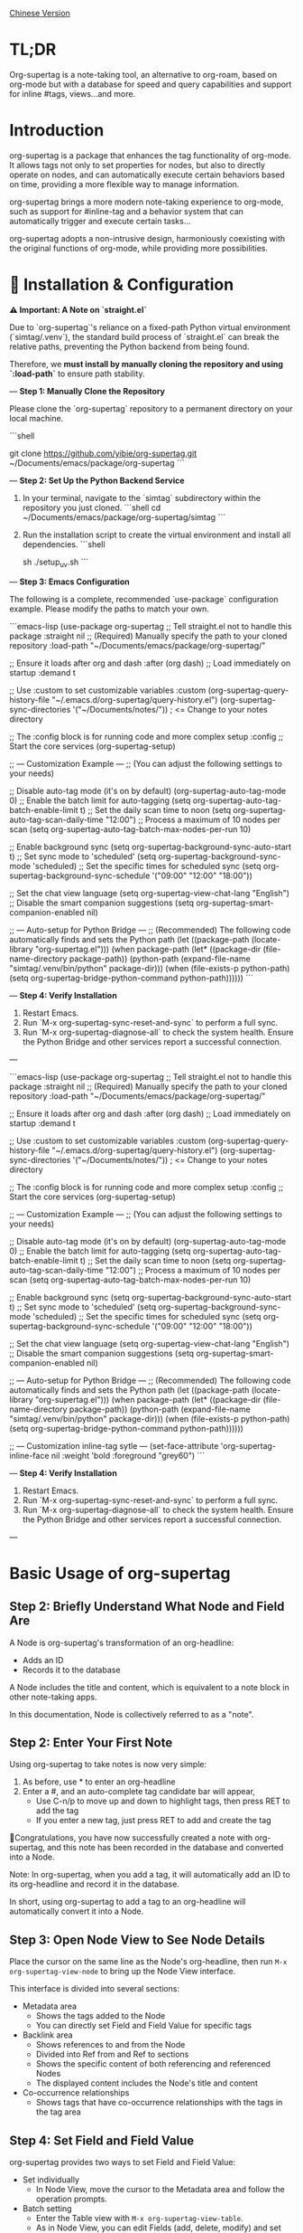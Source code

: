 [[./README_CN.org][Chinese Version]]

* TL;DR
Org-supertag is a note-taking tool, an alternative to org-roam, based on org-mode but with a database for speed and query capabilities and support for inline #tags, views...and more.

* Introduction

org-supertag is a package that enhances the tag functionality of org-mode. It allows tags not only to set properties for nodes, but also to directly operate on nodes, and can automatically execute certain behaviors based on time, providing a more flexible way to manage information.

org-supertag brings a more modern note-taking experience to org-mode, such as support for #inline-tag and a behavior system that can automatically trigger and execute certain tasks...

org-supertag adopts a non-intrusive design, harmoniously coexisting with the original functions of org-mode, while providing more possibilities.

* 🚀 Installation & Configuration

**⚠️ Important: A Note on `straight.el`**

Due to `org-supertag`'s reliance on a fixed-path Python virtual environment (`simtag/.venv`), the standard build process of `straight.el` can break the relative paths, preventing the Python backend from being found.

Therefore, we **must install by manually cloning the repository and using `:load-path`** to ensure path stability.

---
**Step 1: Manually Clone the Repository**

Please clone the `org-supertag` repository to a permanent directory on your local machine.

```shell
# You can choose any path you like, e.g., ~/Documents/emacs/packages/
git clone https://github.com/yibie/org-supertag.git ~/Documents/emacs/package/org-supertag
```

---
**Step 2: Set Up the Python Backend Service**

1.  In your terminal, navigate to the `simtag` subdirectory within the repository you just cloned.
    ```shell
    cd ~/Documents/emacs/package/org-supertag/simtag
    ```

2.  Run the installation script to create the virtual environment and install all dependencies.
    ```shell
    # Recommended method using uv (faster)
    sh ./setup_uv.sh
    ```

---
**Step 3: Emacs Configuration**

The following is a complete, recommended `use-package` configuration example. Please modify the paths to match your own.

```emacs-lisp
(use-package org-supertag
  ;; Tell straight.el not to handle this package
  :straight nil
  ;; (Required) Manually specify the path to your cloned repository
  :load-path "~/Documents/emacs/package/org-supertag/"

  ;; Ensure it loads after org and dash
  :after (org dash)
  ;; Load immediately on startup
  :demand t

  ;; Use :custom to set customizable variables
  :custom
  (org-supertag-query-history-file "~/.emacs.d/org-supertag/query-history.el")
  (org-supertag-sync-directories '("~/Documents/notes/")) ; <= Change to your notes directory

  ;; The :config block is for running code and more complex setup
  :config
  ;; Start the core services
  (org-supertag-setup)

  ;; --- Customization Example ---
  ;; (You can adjust the following settings to your needs)

  ;; Disable auto-tag mode (it's on by default)
  (org-supertag-auto-tag-mode 0)
  ;; Enable the batch limit for auto-tagging
  (setq org-supertag-auto-tag-batch-enable-limit t)
  ;; Set the daily scan time to noon
  (setq org-supertag-auto-tag-scan-daily-time "12:00")
  ;; Process a maximum of 10 nodes per scan
  (setq org-supertag-auto-tag-batch-max-nodes-per-run 10)

  ;; Enable background sync
  (setq org-supertag-background-sync-auto-start t)
  ;; Set sync mode to 'scheduled'
  (setq org-supertag-background-sync-mode 'scheduled)
  ;; Set the specific times for scheduled sync
  (setq org-supertag-background-sync-schedule '("09:00" "12:00" "18:00"))

  ;; Set the chat view language
  (setq org-supertag-view-chat-lang "English")
  ;; Disable the smart companion suggestions
  (setq org-supertag-smart-companion-enabled nil)

  ;; --- Auto-setup for Python Bridge ---
  ;; (Recommended) The following code automatically finds and sets the Python path
  (let ((package-path (locate-library "org-supertag.el")))
    (when package-path
      (let* ((package-dir (file-name-directory package-path))
             (python-path (expand-file-name "simtag/.venv/bin/python" package-dir)))
        (when (file-exists-p python-path)
          (setq org-supertag-bridge-python-command python-path))))))
```

---
**Step 4: Verify Installation**

1.  Restart Emacs.
2.  Run `M-x org-supertag-sync-reset-and-sync` to perform a full sync.
3.  Run `M-x org-supertag-diagnose-all` to check the system health. Ensure the Python Bridge and other services report a successful connection.

---

```emacs-lisp
(use-package org-supertag
  ;; Tell straight.el not to handle this package
  :straight nil
  ;; (Required) Manually specify the path to your cloned repository
  :load-path "~/Documents/emacs/package/org-supertag/"

  ;; Ensure it loads after org and dash
  :after (org dash)
  ;; Load immediately on startup
  :demand t

  ;; Use :custom to set customizable variables
  :custom
  (org-supertag-query-history-file "~/.emacs.d/org-supertag/query-history.el")
  (org-supertag-sync-directories '("~/Documents/notes/")) ; <= Change to your notes directory

  ;; The :config block is for running code and more complex setup
  :config
  ;; Start the core services
  (org-supertag-setup)

  ;; --- Customization Example ---
  ;; (You can adjust the following settings to your needs)

  ;; Disable auto-tag mode (it's on by default)
  (org-supertag-auto-tag-mode 0)
  ;; Enable the batch limit for auto-tagging
  (setq org-supertag-auto-tag-batch-enable-limit t)
  ;; Set the daily scan time to noon
  (setq org-supertag-auto-tag-scan-daily-time "12:00")
  ;; Process a maximum of 10 nodes per scan
  (setq org-supertag-auto-tag-batch-max-nodes-per-run 10)

  ;; Enable background sync
  (setq org-supertag-background-sync-auto-start t)
  ;; Set sync mode to 'scheduled'
  (setq org-supertag-background-sync-mode 'scheduled)
  ;; Set the specific times for scheduled sync
  (setq org-supertag-background-sync-schedule '("09:00" "12:00" "18:00"))

  ;; Set the chat view language
  (setq org-supertag-view-chat-lang "English")
  ;; Disable the smart companion suggestions
  (setq org-supertag-smart-companion-enabled nil)

  ;; --- Auto-setup for Python Bridge ---
  ;; (Recommended) The following code automatically finds and sets the Python path
  (let ((package-path (locate-library "org-supertag.el")))
    (when package-path
      (let* ((package-dir (file-name-directory package-path))
             (python-path (expand-file-name "simtag/.venv/bin/python" package-dir)))
        (when (file-exists-p python-path)
          (setq org-supertag-bridge-python-command python-path))))))

  ;; --- Customization inline-tag sytle ---
  (set-face-attribute 'org-supertag-inline-face nil :weight 'bold :foreground "grey60")
```

---
**Step 4: Verify Installation**

1.  Restart Emacs.
2.  Run `M-x org-supertag-sync-reset-and-sync` to perform a full sync.
3.  Run `M-x org-supertag-diagnose-all` to check the system health. Ensure the Python Bridge and other services report a successful connection.

---
* Basic Usage of org-supertag
** Step 2: Briefly Understand What Node and Field Are
A Node is org-supertag's transformation of an org-headline:
- Adds an ID
- Records it to the database

A Node includes the title and content, which is equivalent to a note block in other note-taking apps.

In this documentation, Node is collectively referred to as a "note".
** Step 2: Enter Your First Note

Using org-supertag to take notes is now very simple:

1. As before, use * to enter an org-headline
2. Enter a #, and an auto-complete tag candidate bar will appear,
   - Use C-n/p to move up and down to highlight tags, then press RET to add the tag
   - If you enter a new tag, just press RET to add and create the tag

🎉Congratulations, you have now successfully created a note with org-supertag, and this note has been recorded in the database and converted into a Node.

Note: In org-supertag, when you add a tag, it will automatically add an ID to its org-headline and record it in the database.

In short, using org-supertag to add a tag to an org-headline will automatically convert it into a Node.

** Step 3: Open Node View to See Node Details

Place the cursor on the same line as the Node's org-headline, then run ~M-x org-supertag-view-node~ to bring up the Node View interface.

This interface is divided into several sections:
- Metadata area
  - Shows the tags added to the Node
  - You can directly set Field and Field Value for specific tags
- Backlink area
  - Shows references to and from the Node
  - Divided into Ref from and Ref to sections
  - Shows the specific content of both referencing and referenced Nodes
  - The displayed content includes the Node's title and content
- Co-occurrence relationships
  - Shows tags that have co-occurrence relationships with the tags in the tag area
    
** Step 4: Set Field and Field Value

org-supertag provides two ways to set Field and Field Value:

- Set individually
  - In Node View, move the cursor to the Metadata area and follow the operation prompts.

- Batch setting
  - Enter the Table view with ~M-x org-supertag-view-table~.
  - As in Node View, you can edit Fields (add, delete, modify) and set Field Values.
  - Cell navigation is the same as org-table.

** Step 5: Find Your Notes

org-supertag provides two ways to find notes: 

~M-x org-supertag-node-find~
- Directly displays a candidate bar in the minibuffer
- Press RET on the selected note to jump directly to its specific location

~M-x org-supertag-query~
- Enter the keywords you want to search for in the minibuffer
  - org-supertag will record the keywords you have used for easy reuse
  - Supports searching with multiple keywords, separated by spaces
- The search scope of ~org-supertag-query~:
  - org-headlines, tags, and field values

*** S-expression Query Engine
org-supertag now supports powerful S-expression queries through Org Babel blocks, providing advanced filtering and dynamic table output.

**** Basic Usage
Create a source block with the language `org-supertag-query`:

#+begin_src org-supertag-query :results raw
(tag "project")
#+end_src

**** Query Operators
- **Tag queries**: `(tag "TAG_NAME")` - Find nodes with specific tags
- **Field queries**: `(field "FIELD_NAME" "VALUE")` - Find nodes with specific field values
- **Logical operators**: 
  - `(and QUERY1 QUERY2)` - Both conditions must be true
  - `(or QUERY1 QUERY2)` - Either condition can be true  
  - `(not QUERY)` - Exclude nodes matching the query
- **Time-based queries**:
  - `(after "DATE")` - Nodes created after the specified date
  - `(before "DATE")` - Nodes created before the specified date
  - `(between "START_DATE" "END_DATE")` - Nodes created between two dates
  - Date formats support absolute dates ("2024-01-01") and relative dates ("-7d", "+1m", "now")

**** Dynamic Table Output
Query results are displayed as dynamic Org tables:
- First column: Clickable node links (Node Title)
- Second column: Associated tags
- Additional columns: Dynamically added for fields specified in the query

**** Interactive Query Block Insertion
Use `M-x org-supertag-insert-query-block` to quickly insert a pre-formatted query block at point.

**** Example Queries
#+begin_src org-supertag-query :results raw
;; Find all project nodes with "On-going" status
(and (tag "project") (field "Status" "On-going"))

;; Find nodes created in the last 7 days
(after "-7d")

;; Find nodes with "project" tag but not "Canceled" status
(and (tag "project") (not (field "Status" "Canceled")))
#+end_src

** Step 6: Move Your Notes
~M-x org-supertag-node-move~
- First, select the target file in the minibuffer
- Then select the position to move the note to
- Press RET to confirm

~org-supertag-node-move~ can move multiple notes in batch; just highlight multiple notes and execute the command.

** Step 7: Chat with Your Knowledge Base
~M-x org-supertag-view-chat-open~

- After launching the chat interface, directly enter keywords, and the LLM will reply based on the information returned by RAG
- The default conversation is equivalent to a RAG retrieval result
  - Expanding Context shows the results returned by RAG
- **Enhanced Command System**: Multiple ways to use commands:
  - **Direct Command Selection**: `C-c /` to show command menu and select
  - **Smart Slash**: `/` to insert slash and optionally show command menu
  - **Command Help**: `C-c C-h` to see all available commands
- **Intelligent Command Mode**: Commands can be executed immediately with parameters
  - `/bs 微软` → switches to bs mode and immediately executes with "微软" as input
  - Subsequent conversations remain in the selected mode until `/default`
- Enter /commands to see what commands are available
  - Enter a command directly to enter the corresponding chat mode
- Enter /define to customize chat modes
  - **Multiple Formats Supported**: 
    - `/define name "prompt content"`
    - `/define name` (empty prompt)
    - `/define "name" "prompt"` (both quoted)
  - Syntax validation with helpful error messages

* Advanced Usage of org-supertag
** Multiple Views, Multiple Usages
*** Discovery View
~M-x org-supertag-view-discover~

- Provides a tag-based discovery mechanism, giving a sense of exploration when browsing the knowledge base
- Multiple tags can be added as filter conditions
- Filter conditions can be dynamically added or removed

[[./picture/figure13.gif]]

*** Kanban View
~M-x org-supertag-view-kanban~

- Automatically generates a multi-column view based on a tag's Field and Field Value, similar to Trello
- Notes are presented as cards
- Move cards: you can press h/l on the card to move it left/right, or RET to modify the corresponding Field Value

⚠️ Currently, only one Field in a tag can be used to generate columns
⚠️ Since the borders are generated by characters, if there are too many columns and they exceed the width of the current Emacs window, the style will be broken. I don't know how to solve this problem yet. If anyone has experience, please teach me, thank you 🙏.

*** Table View
As mentioned above, not repeated here.
*** Column View
~M-x org-supertag-view-column~

- Compare nodes under different tag combinations at the same time, intuitively analyze differences
- Dynamically add or remove comparison columns to meet diverse needs
- Support adding additional tags to columns to deepen the comparison dimension
- Full keyboard support

[[./picture/figure15.gif]]

** Advanced Query Capabilities

org-supertag provides powerful query capabilities that go beyond simple keyword search, enabling complex data filtering and analysis.

*** S-expression Query Engine
The S-expression query engine allows you to create complex queries using a Lisp-like syntax:

**** Complex Query Examples
#+begin_src org-supertag-query :results raw
;; Find all urgent projects that are not completed
(and (tag "project") 
     (field "Priority" "High") 
     (not (field "Status" "Completed")))

;; Find nodes created in the last month with specific tags
(and (after "-1m") 
     (or (tag "research") (tag "development")))

;; Find nodes with multiple field conditions
(and (field "Department" "Engineering")
     (field "Status" "Active")
     (before "2024-12-31"))
#+end_src

**** Enhanced Interactive Query Context
The interactive query interface now provides more intelligent context snippets:
- When keywords match field names or values, the context displays `Field [FIELD_NAME]: FIELD_VALUE`
- This prioritizes relevant field information over general content snippets
- Makes it easier to understand why a node matched your search criteria

*** Query History and Reusability
- Query history is automatically saved and can be reused
- Frequently used queries are prioritized in the history
- Supports both keyword-based and S-expression queries in the same interface

** Embed Blocks

Org SuperTag now supports embed blocks, allowing you to include content from other nodes or query results directly within your Org files. This feature provides automatic refresh capabilities and bidirectional synchronization.

*** Basic Usage

Embed blocks use the following syntax:

#+begin_embed_node: source_id embed_id
Content will be automatically generated here...
#+end_embed_node

*** Interactive Commands

When org-supertag-embed-mode is active, you can use:

- =C-c C-e n= :: Embed a node (shows node selection list)
- =C-c C-e s= :: Sync changes from embed block back to source
- =C-c C-e r= :: Refresh all embed blocks in current buffer
- =C-c C-e c= :: Check for source changes and refresh embed blocks
- =C-c C-e l= :: Clean up orphaned embed entries

*** Automatic Synchronization

Embed blocks now support automatic bidirectional synchronization:

- **Embed to Source**: Changes in embed blocks automatically sync back to source nodes when you save the file
- **Source to Embed**: Changes in source nodes automatically refresh embed blocks when you save the source file
- **Smart Content Merging**: Preserves source node structure (PROPERTIES, ID) while updating content
- **Conflict Prevention**: Temporarily disables auto-sync during embed operations to prevent ID conflicts

*** Advanced Features

- **Content Boundary Management**: Ensures embed blocks have consistent content boundaries and prevents next heading from being included
- **ID Conflict Prevention**: Comprehensive filtering system to prevent ID conflicts and metadata pollution
- **Debug and Recovery Tools**: Built-in debugging functions to diagnose and fix embed block issues
- **Database Management**: Automatic cleanup of orphaned entries and robust error handling

For detailed examples and configuration, see [[./DEMO_EMBED.org][Embed Blocks Demo]].

** Use the Behavior System to Form Automated Workflows

By integrating multiple operations into one tag, *achieve one-click completion of complex operations* and improve work efficiency.

[[./picture/figure6.gif]]

~M-x org-supertag-behavior-attach~ Add behavior to the current tag

~M-x org-supertag-behavior-detach~ Detach behavior from the current tag

- Tag triggers preset actions, achieving automation
The behavior system makes tags "smart", *automatically triggering preset actions when adding/removing tags* (such as changing styles, setting status, etc.).

- Behaviors can be scheduled, combined, and parameterized
Behaviors can be scheduled, used in combination, and with parameters, *making Org-mode workflows more automated and efficient*.

- Built-in behavior library and custom support
Built-in behavior library allows users to use predefined common behaviors, and also create custom behaviors. *The modular design makes it easy to share, reuse, and extend behaviors between different Org files or users*.

*** Advanced Usage of the Behavior System

Create custom behaviors by editing the ~/.emacs.d/org-supertag/org-supertag-custom-behavior.el file:

Here is an example

#+begin_src emacs-lisp
;; Register a behavior named "@urgent"
;; Parameter description:
;;   - @urgent: The name of the behavior, used to identify and reference this behavior
;;   - :trigger: Trigger condition, :on-add means trigger when adding a tag
;;   - :list: List of actions to be executed, each action is a command string
;;   - :style: Tag display style, including font and prefix icon settings
(org-supertag-behavior-register "@urgent"                 ;; Register a behavior named "@urgent"
  :trigger :on-add                                        ;; Trigger when adding a tag
  :list '("@todo=TODO"                                    ;; Set the TODO status
         "@priority=A"                                    ;; Set the priority to A
         "@deadline=today")                               ;; Set the deadline to today
  :style '(:face (:foreground "red" :weight bold)         ;; Set the tag to display in red and bold
          :prefix "🔥"))                                  ;; Display a flame icon in front of the tag
#+end_src

For more usage, please refer to [[https://github.com/yibie/org-supertag/wiki/Advance-Usage-%E2%80%90-Behavior-System-Guide][Org‐supertag Advance Usage]]

* In-depth Understanding of org-supertag

* FAQ
** Database Recovery - What to Do When Problems Occur?

If you encounter org-supertag database problems (missing tags, lost relationships, or data corruption), org-supertag provides a complete recovery suite.

*** Quick Recovery

#+begin_src emacs-lisp
;; Load the recovery tool
M-x load-file RET org-supertag-recovery.el RET

;; Start recovery
M-x org-supertag-recovery-full-suite
#+end_src

*** Recovery Options

The recovery suite provides 9 different recovery options:

1. **Diagnose database status** - Analyze the current database state
2. **Restore from backup** - Automatically find and restore from the latest backup
3. **Rebuild entire database** - Rescan all org files from scratch
4. **Rebuild tag definitions from nodes** - Recover lost tag definitions
5. **Recover field definitions from links** - Rebuild field structures
6. **Recover tag relationships from metadata** - Restore tag associations
7. **Execute full recovery workflow** - Complete step-by-step recovery
8. **View recovery status** - Monitor recovery progress
9. **Exit** - Exit the recovery suite

*** Common Recovery Scenarios

**** Scenario 1: All tags lost
#+begin_src
Symptom: org-supertag-tag-add-tag cannot complete tags
Solution: Choose option 4 "Rebuild tag definitions from nodes"
#+end_src

**** Scenario 2: Field definitions lost
#+begin_src
Symptom: Tags exist but field definitions are empty
Solution: Choose option 5 "Recover field definitions from links"
#+end_src

**** Scenario 3: Tag relationships lost
#+begin_src
Symptom: Tags exist but no co-occurrence relationships
Solution: Choose option 6 "Recover tag relationships from metadata"
#+end_src

**** Scenario 4: Complete database corruption
#+begin_src
Symptom: Database cannot load or is empty
Solution: Choose option 2 "Restore from backup" or option 3 "Rebuild entire database"
#+end_src

*** Recovery Features

- **🔍 Smart Diagnosis**: Automatically analyzes database state and provides suggestions
- **📊 Progress Tracking**: Detailed recovery status and progress monitoring
- **🔄 Safe Operations**: Automatic backup before recovery operations
- **⚡ Incremental Recovery**: Support for single-item recovery and complete reconstruction
- **🛡️ Error Handling**: Comprehensive error handling and rollback mechanisms

*** Technical Details

The recovery tool can extract data from multiple sources:
- **Node data**: Tag references in `:tags` properties
- **Link data**: Field links with `:node-field:` prefix
- **Metadata**: `tag-cooccur:` and `tag-pmi:` key-value pairs
- **Backup files**: Automatic backup file detection and restoration

For more detailed information, please refer to the included `RECOVERY_GUIDE.md`.

** What is a Node? What is a Field? Why distinguish them from org-headline and org-properties?

** Why set "co-occurrence relationships" for tags?
When a tag and another tag are applied to the same Node, there is a relationship between them called "co-occurrence".

The "co-occurrence" relationship is the most basic among all tag relationships. But what is its use?

1. In the "tag discovery view", you can filter layer by layer through co-occurrence tags
2. When managing "tag relationships", you can quickly find tags that have relationships behind them through "co-occurrence relationships"
3. ......

I think "co-occurrence" is the most wonderful phenomenon in the world. This allows us to automatically obtain meaningful connections when adding tags.

Here is the "tag co-occurrence mechanism" in org-supertag:

- In the same node, if both A and B tags are added, these two tags have a "co-occurrence relationship"
- In parent-child nodes, if the parent and child nodes are respectively tagged with A and B, from org-supertag's perspective, these two tags also have a "co-occurrence relationship"

I think this is a clever design, as it avoids repeatedly adding the same tag to nodes in the same node tree. I've tried it, it's quite tiring!

In org-supertag, the co-occurrence relationship of tags is reflected in the "views". In the README, we have already introduced several views, among which ~org-supertag-view-discover~ can use tags with "co-occurrence relationships" as filter conditions to filter nodes.


* Changelog
For details, see [[./CHANGELOG.org][CHANGELOG]]

- 2025-07-31 4.5.0 released
- 2025-07-30 4.4.0 released
- 2025-07-29 4.3.0 released
- 2025-07-27 4.2.0 released
- 2025-07-21 4.0.0 released
- 2025-05-24 3.0.2 released
- 2025-04-05 3.0.0 released
- 2025-01-13 2.0.0 released
- 2024-12-31 1.0.0 released
- 2024-12-20 0.0.2 released
- 2024-12-19 0.0.1 released

* Acknowledgments

org-supertag is deeply influenced by Tana, especially its core concept of "treating nodes as the operation objects of tags", which brings a lot of inspiration.

org-supertag is also deeply influenced by ekg and org-node:
- [[https://github.com/ahyatt/ekg/commits/develop/][ekg]] is the first note-taking tool in my eyes that is centered on tags. I once used it to record many days of diaries
- [[https://github.com/meedstrom/org-node][org-node]] deeply influenced the basic working mechanism of org-supertag with its parsing of org-mode files and the application of hash tables

* Contribution

Contributions are welcome! Please see [[file:.github/CONTRIBUTING.org][Contribution Guide]].

